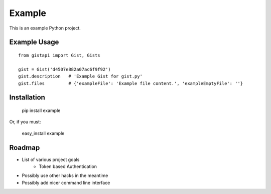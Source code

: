 Example
=======

This is an example Python project.

Example Usage
-------------

::

    from gistapi import Gist, Gists

    gist = Gist('d4507e882a07ac6f9f92')
    gist.description   # 'Example Gist for gist.py'
    gist.files         # {'exampleFile': 'Example file content.', 'exampleEmptyFile': ''} 


Installation
------------

	pip install example
	
Or, if you must: 

	easy_install example
	

Roadmap
-------

* List of various project goals
	- Token based Authentication
* Possibly use other hacks in the meantime
* Possibly add nicer command line interface


